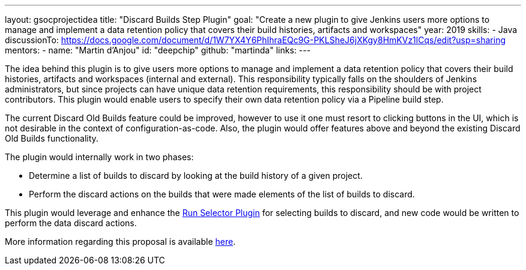 ---
layout: gsocprojectidea
title: "Discard Builds Step Plugin"
goal: "Create a new plugin to give Jenkins users more options to manage and implement a data retention policy that covers their build histories, artifacts and workspaces"
year: 2019
skills:
- Java
discussionTo: https://docs.google.com/document/d/1W7YX4Y6PhIhraEQc9G-PKLSheJ6jXKgy8HmKVz1lCqs/edit?usp=sharing
mentors:
- name: "Martin d'Anjou"
  id: "deepchip"
  github: "martinda"
links:
---

The idea behind this plugin is to give users more options to manage and implement a data retention policy that covers their build histories, artifacts
and workspaces (internal and external).
This responsibility typically falls on the shoulders of Jenkins administrators,
but since projects can have unique data retention requirements, this responsibility should be with project contributors.
This plugin would enable users to specify their own data retention policy via a Pipeline build step.

The current Discard Old Builds feature could be improved, however to use it one must resort to clicking buttons in the UI, which is not
desirable in the context of configuration-as-code. Also, the plugin would offer features above and beyond the existing Discard Old Builds functionality.

The plugin would internally work in two phases:

* Determine a list of builds to discard by looking at the build history of a given project.
* Perform the discard actions on the builds that were made elements of the list of builds to discard.

This plugin would leverage and enhance the link:https://github.com/jenkinsci/run-selector-plugin/blob/master/README.md[Run Selector Plugin] for selecting builds to discard, and new code would be written to perform the data discard actions.

More information regarding this proposal is available link:https://docs.google.com/document/d/1q2p_XZEdbkcVDMpEPTtjPS15i2Oq3CQgH_geJjPhofY/edit#heading=h.h6ynt8ul8vwx[here].

